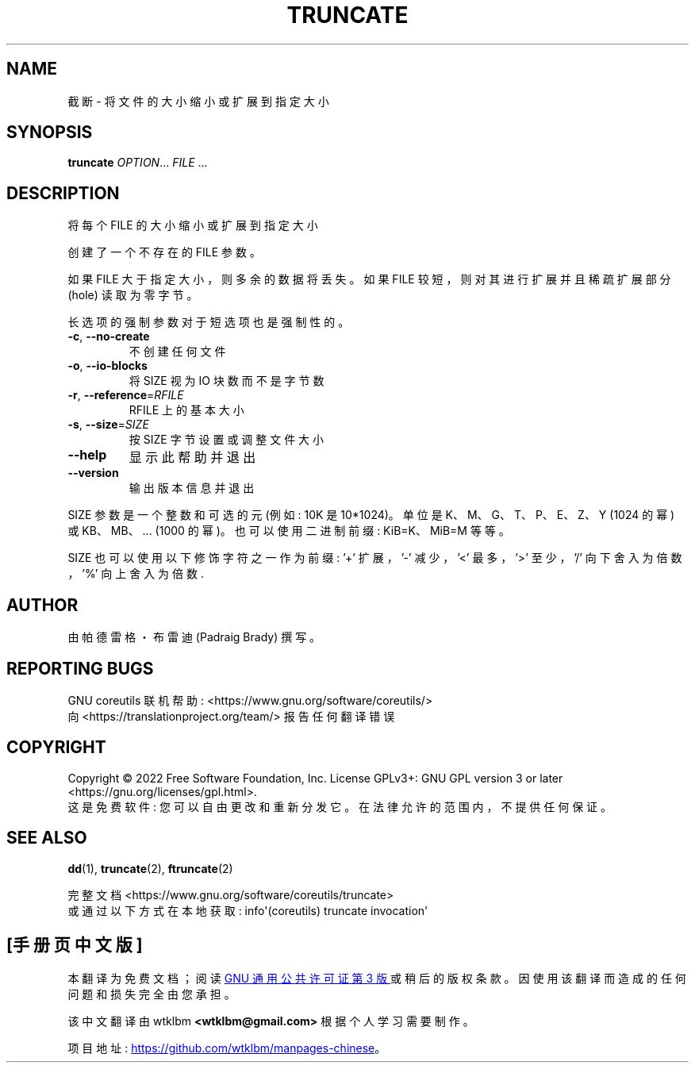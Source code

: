 .\" -*- coding: UTF-8 -*-
.\" DO NOT MODIFY THIS FILE!  It was generated by help2man 1.48.5.
.\"*******************************************************************
.\"
.\" This file was generated with po4a. Translate the source file.
.\"
.\"*******************************************************************
.TH TRUNCATE 1 "November 2022" "GNU coreutils 9.1" "User Commands"
.SH NAME
截断 \- 将文件的大小缩小或扩展到指定大小
.SH SYNOPSIS
\fBtruncate\fP \fI\,OPTION\/\fP... \fI\,FILE\/\fP ...
.SH DESCRIPTION
.\" Add any additional description here
.PP
将每个 FILE 的大小缩小或扩展到指定大小
.PP
创建了一个不存在的 FILE 参数。
.PP
如果 FILE 大于指定大小，则多余的数据将丢失。 如果 FILE 较短，则对其进行扩展并且稀疏扩展部分 (hole) 读取为零字节。
.PP
长选项的强制参数对于短选项也是强制性的。
.TP 
\fB\-c\fP, \fB\-\-no\-create\fP
不创建任何文件
.TP 
\fB\-o\fP, \fB\-\-io\-blocks\fP
将 SIZE 视为 IO 块数而不是字节数
.TP 
\fB\-r\fP, \fB\-\-reference\fP=\fI\,RFILE\/\fP
RFILE 上的基本大小
.TP 
\fB\-s\fP, \fB\-\-size\fP=\fI\,SIZE\/\fP
按 SIZE 字节设置或调整文件大小
.TP 
\fB\-\-help\fP
显示此帮助并退出
.TP 
\fB\-\-version\fP
输出版本信息并退出
.PP
SIZE 参数是一个整数和可选的元 (例如: 10K 是 10*1024)。 单位是 K、M、G、T、P、E、Z、Y (1024 的幂) 或
KB、MB、... (1000 的幂)。 也可以使用二进制前缀: KiB=K、MiB=M 等等。
.PP
SIZE 也可以使用以下修饰字符之一作为前缀: \&'+' 扩展，'\-' 减少，'<' 最多，'>' 至少，\&'/'
向下舍入为倍数，'%' 向上舍入为倍数.
.SH AUTHOR
由帕德雷格・布雷迪 (Padraig Brady) 撰写。
.SH "REPORTING BUGS"
GNU coreutils 联机帮助: <https://www.gnu.org/software/coreutils/>
.br
向 <https://translationproject.org/team/> 报告任何翻译错误
.SH COPYRIGHT
Copyright \(co 2022 Free Software Foundation, Inc.   License GPLv3+: GNU GPL
version 3 or later <https://gnu.org/licenses/gpl.html>.
.br
这是免费软件: 您可以自由更改和重新分发它。 在法律允许的范围内，不提供任何保证。
.SH "SEE ALSO"
\fBdd\fP(1), \fBtruncate\fP(2), \fBftruncate\fP(2)
.PP
.br
完整文档 <https://www.gnu.org/software/coreutils/truncate>
.br
或通过以下方式在本地获取: info\(aq(coreutils) truncate invocation\(aq
.PP
.SH [手册页中文版]
.PP
本翻译为免费文档；阅读
.UR https://www.gnu.org/licenses/gpl-3.0.html
GNU 通用公共许可证第 3 版
.UE
或稍后的版权条款。因使用该翻译而造成的任何问题和损失完全由您承担。
.PP
该中文翻译由 wtklbm
.B <wtklbm@gmail.com>
根据个人学习需要制作。
.PP
项目地址:
.UR \fBhttps://github.com/wtklbm/manpages-chinese\fR
.ME 。
